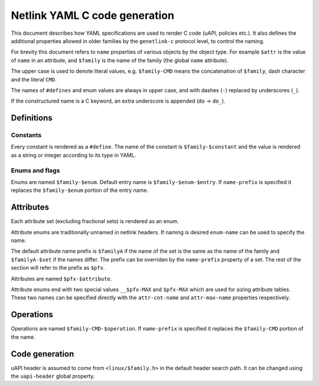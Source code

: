 .. SPDX-License-Identifier: BSD-3-Clause

==============================
Netlink YAML C code generation
==============================

This document describes how YAML specifications are used to render
C code (uAPI, policies etc.). It also defines the additional properties
allowed in older families by the ``genetlink-c`` protocol level,
to control the naming.

For brevity this document refers to ``name`` properties of various
objects by the object type. For example ``$attr`` is the value
of ``name`` in an attribute, and ``$family`` is the name of the
family (the global ``name`` attribute).

The upper case is used to denote literal values, e.g. ``$family-CMD``
means the concatenation of ``$family``, dash character and the literal
``CMD``.

The names of ``#defines`` and enum values are always in upper case,
and with dashes (``-``) replaced by underscores (``_``).

If the constructured name is a C keyword, an extra underscore is
appended (``do`` -> ``do_``).

Definitions
===========

Constants
---------

Every constant is rendered as a ``#define``.
The name of the constant is ``$family-$constant`` and the value
is rendered as a string or integer according to its type in YAML.

Enums and flags
---------------

Enums are named ``$family-$enum``.
Default entry name is ``$family-$enum-$entry``.
If ``name-prefix`` is specified it replaces the ``$family-$enum``
portion of the entry name.

Attributes
==========

Each attribute set (excluding fractional sets) is rendered as an enum.

Attribute enums are traditionally unnamed in netlink headers.
If naming is desired ``enum-name`` can be used to specify the name.

The default attribute name prefix is ``$familyA`` if the name of the set
is the same as the name of the family and ``$familyA-$set`` if the names
differ. The prefix can be overriden by the ``name-prefix`` property of a set.
The rest of the section will refer to the prefix as ``$pfx``.

Attributes are named ``$pfx-$attribute``.

Attribute enums end with two special values ``__$pfx-MAX`` and ``$pfx-MAX``
which are used for sizing attribute tables.
These two names can be specified directly with the ``attr-cnt-name``
and ``attr-max-name`` properties respectively.

Operations
==========

Operations are named ``$family-CMD-$operation``.
If ``name-prefix`` is specified it replaces the ``$family-CMD``
portion of the name.

Code generation
===============

uAPI header is assumed to come from ``<linux/$family.h>`` in the default header
search path. It can be changed using the ``uapi-header`` global property.
